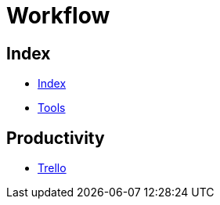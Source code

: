 = Workflow

== Index

- link:../index.adoc[Index]
- link:index.adoc[Tools]

== Productivity

- link:https://trello.com/[Trello]
